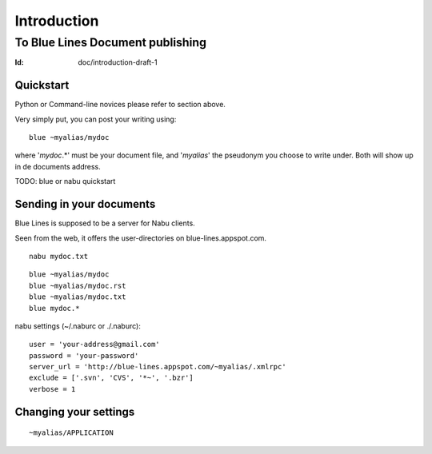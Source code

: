 =================================
Introduction 
=================================
To Blue Lines Document publishing
'''''''''''''''''''''''''''''''''''''''''''''''''''''''''''''''''''''''''''''''
:Id: doc/introduction-draft-1

.. write nice intro

Quickstart
----------
Python or Command-line novices please refer to section above.

Very simply put, you can post your writing using::

  blue ~myalias/mydoc

where '`mydoc`.*' must be your document file, and '`myalias`' the pseudonym you
choose to write under. Both will show up in de documents address.

TODO: blue or nabu quickstart


Sending in your documents
-------------------------
Blue Lines is supposed to be a server for Nabu clients.

Seen from the web, it offers the user-directories on blue-lines.appspot.com.


::

   nabu mydoc.txt

::

   blue ~myalias/mydoc
   blue ~myalias/mydoc.rst
   blue ~myalias/mydoc.txt
   blue mydoc.*


nabu settings (~/.naburc or ./.naburc)::

  user = 'your-address@gmail.com'
  password = 'your-password'
  server_url = 'http://blue-lines.appspot.com/~myalias/.xmlrpc'
  exclude = ['.svn', 'CVS', '*~', '.bzr']
  verbose = 1


Changing your settings
----------------------
::

   ~myalias/APPLICATION






